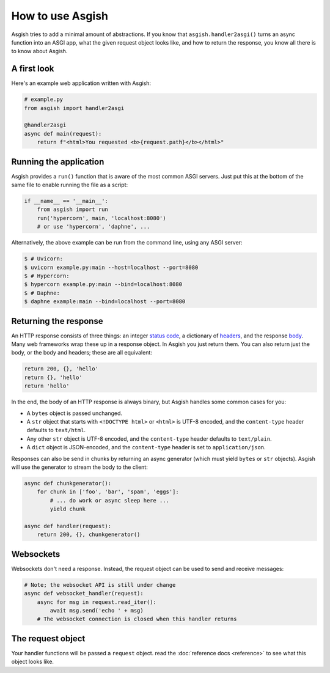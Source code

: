 =================
How to use Asgish
=================

Asgish tries to add a minimal amount of abstractions. If you know that
``asgish.handler2asgi()`` turns an async function into an ASGI app,
what the given request object looks like, and how to return the
response, you know all there is to know about Asgish.


A first look
============

Here's an example web application written with Asgish:

.. code-block:: python

    # example.py
    from asgish import handler2asgi
    
    @handler2asgi
    async def main(request):
        return f"<html>You requested <b>{request.path}</b></html>"


Running the application
=======================

Asgish provides a ``run()`` function that is aware of the most common
ASGI servers. Just put this at the bottom of the same file to enable
running the file as a script:

.. code-block:: python
    
    if __name__ == '__main__':  
        from asgish import run
        run('hypercorn', main, 'localhost:8080')
        # or use 'hypercorn', 'daphne', ...

Alternatively, the above example can be run from the command line, using
any ASGI server:

.. code-block:: shell
    
    $ # Uvicorn:
    $ uvicorn example.py:main --host=localhost --port=8080
    $ # Hypercorn:
    $ hypercorn example.py:main --bind=localhost:8080
    $ # Daphne:
    $ daphne example:main --bind=localhost --port=8080


Returning the response
======================

An HTTP response consists of three things: an integer
`status code <https://en.wikipedia.org/wiki/List_of_HTTP_status_codes>`_,
a dictionary of `headers <https://en.wikipedia.org/wiki/List_of_HTTP_header_fields>`_,
and the response `body <https://en.wikipedia.org/wiki/HTTP_message_body>`_.
Many web frameworks wrap these up in a response object. In Asgish you
just return them. You can also return just the body, or the body and
headers; these are all equivalent:

.. code-block:: python

    return 200, {}, 'hello'
    return {}, 'hello'
    return 'hello'

In the end, the body of an HTTP response is always binary, but Asgish handles some common cases for you:

* A ``bytes`` object is passed unchanged.
* A ``str`` object that starts with ``<!DOCTYPE html>`` or ``<html>`` is UTF-8 encoded,
  and the ``content-type`` header defaults to ``text/html``.
* Any other ``str`` object is UTF-8 encoded,
  and the ``content-type`` header defaults to ``text/plain``.
* A ``dict`` object is JSON-encoded,
  and the ``content-type`` header is set to ``application/json``.

Responses can also be send in chunks by returning an async generator (which
must yield ``bytes`` or ``str`` objects). Asgish will use the generator to stream
the body to the client:

.. code-block:: python
    
    async def chunkgenerator():
        for chunk in ['foo', 'bar', 'spam', 'eggs']:
            # ... do work or async sleep here ...
            yield chunk
    
    async def handler(request):
        return 200, {}, chunkgenerator()


Websockets
==========

Websockets don't need a response. Instead, the request object can be used
to send and receive messages:


.. code-block:: python
    
    # Note; the websocket API is still under change
    async def websocket_handler(request):
        async for msg in request.read_iter():
            await msg.send('echo ' + msg)
        # The websocket connection is closed when this handler returns


The request object
==================

Your handler functions will be passed a ``request`` object. read the
:doc:`reference docs <reference>` to see what this object looks like.
